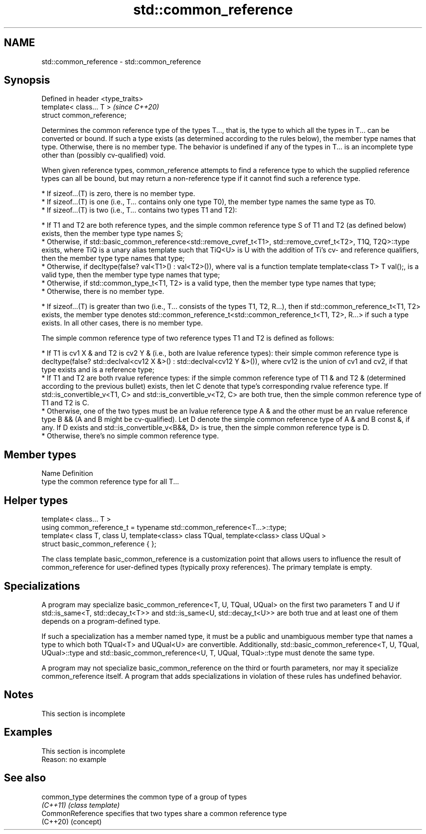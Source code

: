 .TH std::common_reference 3 "2020.03.24" "http://cppreference.com" "C++ Standard Libary"
.SH NAME
std::common_reference \- std::common_reference

.SH Synopsis
   Defined in header <type_traits>
   template< class... T >           \fI(since C++20)\fP
   struct common_reference;

   Determines the common reference type of the types T..., that is, the type to which all the types in T... can be converted or bound. If such a type exists (as determined according to the rules below), the member type names that type. Otherwise, there is no member type. The behavior is undefined if any of the types in T... is an incomplete type other than (possibly cv-qualified) void.

   When given reference types, common_reference attempts to find a reference type to which the supplied reference types can all be bound, but may return a non-reference type if it cannot find such a reference type.

     * If sizeof...(T) is zero, there is no member type.
     * If sizeof...(T) is one (i.e., T... contains only one type T0), the member type names the same type as T0.
     * If sizeof...(T) is two (i.e., T... contains two types T1 and T2):

          * If T1 and T2 are both reference types, and the simple common reference type S of T1 and T2 (as defined below) exists, then the member type type names S;
          * Otherwise, if std::basic_common_reference<std::remove_cvref_t<T1>, std::remove_cvref_t<T2>, T1Q, T2Q>::type exists, where TiQ is a unary alias template such that TiQ<U> is U with the addition of Ti's cv- and reference qualifiers, then the member type type names that type;
          * Otherwise, if decltype(false? val<T1>() : val<T2>()), where val is a function template template<class T> T val();, is a valid type, then the member type type names that type;
          * Otherwise, if std::common_type_t<T1, T2> is a valid type, then the member type type names that type;
          * Otherwise, there is no member type.

     * If sizeof...(T) is greater than two (i.e., T... consists of the types T1, T2, R...), then if std::common_reference_t<T1, T2> exists, the member type denotes std::common_reference_t<std::common_reference_t<T1, T2>, R...> if such a type exists. In all other cases, there is no member type.

   The simple common reference type of two reference types T1 and T2 is defined as follows:

     * If T1 is cv1 X & and T2 is cv2 Y & (i.e., both are lvalue reference types): their simple common reference type is decltype(false? std::declval<cv12 X &>() : std::declval<cv12 Y &>()), where cv12 is the union of cv1 and cv2, if that type exists and is a reference type;
     * If T1 and T2 are both rvalue reference types: if the simple common reference type of T1 & and T2 & (determined according to the previous bullet) exists, then let C denote that type's corresponding rvalue reference type. If std::is_convertible_v<T1, C> and std::is_convertible_v<T2, C> are both true, then the simple common reference type of T1 and T2 is C.
     * Otherwise, one of the two types must be an lvalue reference type A & and the other must be an rvalue reference type B && (A and B might be cv-qualified). Let D denote the simple common reference type of A & and B const &, if any. If D exists and std::is_convertible_v<B&&, D> is true, then the simple common reference type is D.
     * Otherwise, there's no simple common reference type.

.SH Member types

   Name Definition
   type the common reference type for all T...

.SH Helper types

   template< class... T >
   using common_reference_t = typename std::common_reference<T...>::type;
   template< class T, class U, template<class> class TQual, template<class> class UQual >
   struct basic_common_reference { };

   The class template basic_common_reference is a customization point that allows users to influence the result of common_reference for user-defined types (typically proxy references). The primary template is empty.

.SH Specializations

   A program may specialize basic_common_reference<T, U, TQual, UQual> on the first two parameters T and U if std::is_same<T, std::decay_t<T>> and std::is_same<U, std::decay_t<U>> are both true and at least one of them depends on a program-defined type.

   If such a specialization has a member named type, it must be a public and unambiguous member type that names a type to which both TQual<T> and UQual<U> are convertible. Additionally, std::basic_common_reference<T, U, TQual, UQual>::type and std::basic_common_reference<U, T, UQual, TQual>::type must denote the same type.

   A program may not specialize basic_common_reference on the third or fourth parameters, nor may it specialize common_reference itself. A program that adds specializations in violation of these rules has undefined behavior.

.SH Notes

    This section is incomplete

.SH Examples

    This section is incomplete
    Reason: no example

.SH See also

   common_type     determines the common type of a group of types
   \fI(C++11)\fP         \fI(class template)\fP
   CommonReference specifies that two types share a common reference type
   (C++20)         (concept)
